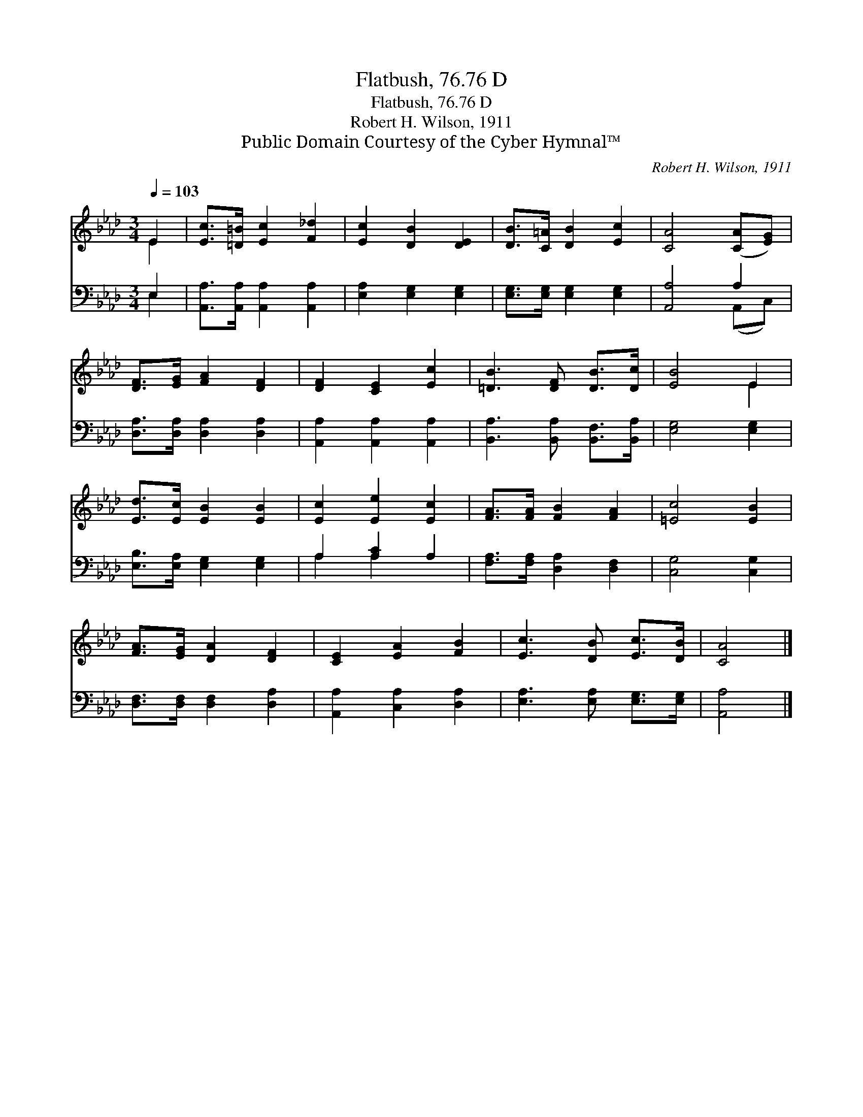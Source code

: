 X:1
T:Flatbush, 76.76 D
T:Flatbush, 76.76 D
T:Robert H. Wilson, 1911
T:Public Domain Courtesy of the Cyber Hymnal™
C:Robert H. Wilson, 1911
Z:Public Domain
Z:Courtesy of the Cyber Hymnal™
%%score ( 1 2 ) ( 3 4 )
L:1/8
Q:1/4=103
M:3/4
K:Ab
V:1 treble 
V:2 treble 
V:3 bass 
V:4 bass 
V:1
 E2 | [Ec]>[=D=B] [Ec]2 [F_d]2 | [Ec]2 [DB]2 [DE]2 | [DB]>[C=A] [DB]2 [Ec]2 | [CA]4 ([CA][EG]) | %5
 [DF]>[EG] [FA]2 [DF]2 | [DF]2 [CE]2 [Ec]2 | [=DB]3 [DF] [DB]>[Dc] | [EB]4 E2 | %9
 [Ed]>[Ec] [EB]2 [EB]2 | [Ec]2 [Ee]2 [Ec]2 | [FA]>[FA] [FB]2 [FA]2 | [=Ec]4 [EB]2 | %13
 [FA]>[EG] [DA]2 [DF]2 | [CE]2 [EA]2 [FB]2 | [Ec]3 [DB] [Ec]>[DB] | [CA]4 |] %17
V:2
 E2 | x6 | x6 | x6 | x6 | x6 | x6 | x6 | x4 E2 | x6 | x6 | x6 | x6 | x6 | x6 | x6 | x4 |] %17
V:3
 E,2 | [A,,A,]>[A,,A,] [A,,A,]2 [A,,A,]2 | [E,A,]2 [E,G,]2 [E,G,]2 | %3
 [E,G,]>[E,G,] [E,G,]2 [E,G,]2 | [A,,A,]4 A,2 | [D,A,]>[D,A,] [D,A,]2 [D,A,]2 | %6
 [A,,A,]2 [A,,A,]2 [A,,A,]2 | [B,,A,]3 [B,,A,] [B,,F,]>[B,,A,] | [E,G,]4 [E,G,]2 | %9
 [E,B,]>[E,A,] [E,G,]2 [E,G,]2 | A,2 [A,C]2 A,2 | [F,A,]>[F,A,] [D,A,]2 [D,F,]2 | [C,G,]4 [C,G,]2 | %13
 [D,F,]>[D,F,] [D,F,]2 [D,A,]2 | [A,,A,]2 [C,A,]2 [D,A,]2 | [E,A,]3 [E,A,] [E,G,]>[E,G,] | %16
 [A,,A,]4 |] %17
V:4
 E,2 | x6 | x6 | x6 | x4 (A,,C,) | x6 | x6 | x6 | x6 | x6 | A,2 A,2 x2 | x6 | x6 | x6 | x6 | x6 | %16
 x4 |] %17


